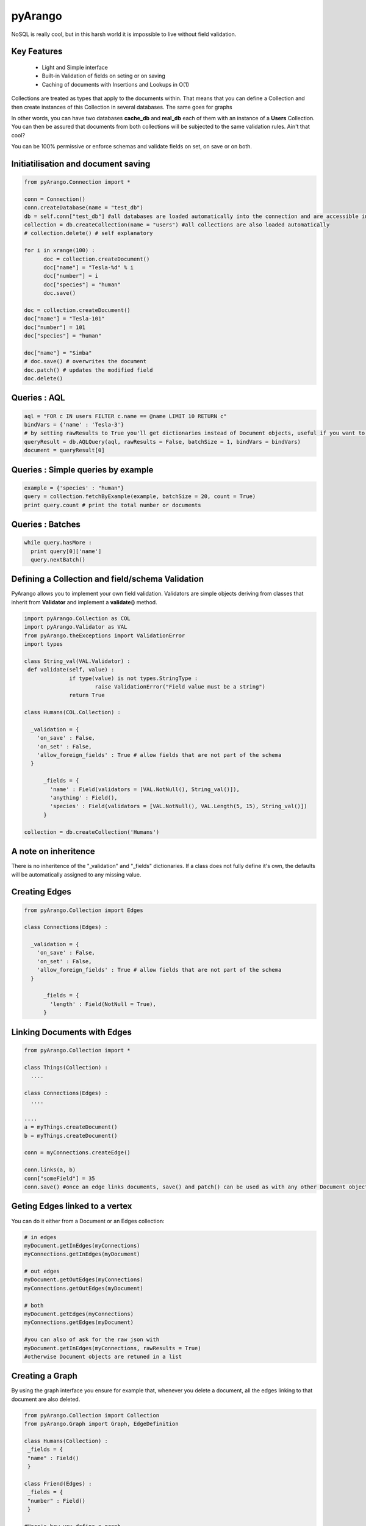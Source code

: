 pyArango
=========

NoSQL is really cool, but in this harsh world it is impossible to live without field validation.

Key Features
------------
 - Light and Simple interface
 - Built-in Validation of fields on seting or on saving
 - Caching of documents with Insertions and Lookups in O(1)

Collections are treated as types that apply to the documents within. That means that you can define
a Collection and then create instances of this Collection in several databases. The same goes for graphs

In other words, you can have two databases **cache_db** and **real_db** each of them with an instance of a 
**Users** Collection. You can then be assured that documents from both collections will be subjected to the same 
validation rules. Ain't that cool?

You can be 100% permissive or enforce schemas and validate fields on set, on save or on both.


Initiatilisation and document saving
-------------------------------------

.. code:: python
  
  from pyArango.Connection import *
  
  conn = Connection()
  conn.createDatabase(name = "test_db")
  db = self.conn["test_db"] #all databases are loaded automatically into the connection and are accessible in this fashion
  collection = db.createCollection(name = "users") #all collections are also loaded automatically
  # collection.delete() # self explanatory
  
  for i in xrange(100) :
  	doc = collection.createDocument()
  	doc["name"] = "Tesla-%d" % i
  	doc["number"] = i
  	doc["species"] = "human"
  	doc.save()

  doc = collection.createDocument()
  doc["name"] = "Tesla-101"
  doc["number"] = 101
  doc["species"] = "human"
  
  doc["name"] = "Simba"
  # doc.save() # overwrites the document
  doc.patch() # updates the modified field
  doc.delete()

Queries : AQL
-------------
  
.. code:: python
  
  aql = "FOR c IN users FILTER c.name == @name LIMIT 10 RETURN c"
  bindVars = {'name' : 'Tesla-3'}
  # by setting rawResults to True you'll get dictionaries instead of Document objects, useful if you want to result to set of fields for example 
  queryResult = db.AQLQuery(aql, rawResults = False, batchSize = 1, bindVars = bindVars)
  document = queryResult[0]

Queries : Simple queries by example
-------------------------------------
.. code:: python

  example = {'species' : "human"}
  query = collection.fetchByExample(example, batchSize = 20, count = True)
  print query.count # print the total number or documents

Queries : Batches
------------------

.. code:: python

  while query.hasMore :
    print query[0]['name']
    query.nextBatch()

Defining a Collection and field/schema Validation
-------------------------------------------------

PyArango allows you to implement your own field validation.
Validators are simple objects deriving from classes that inherit
from **Validator** and implement a **validate()** method.

.. code:: python
  
  import pyArango.Collection as COL
  import pyArango.Validator as VAL
  from pyArango.theExceptions import ValidationError
  import types
  
  class String_val(VAL.Validator) :
   def validate(self, value) :
  		if type(value) is not types.StringType :
  			raise ValidationError("Field value must be a string")
  		return True
  
  class Humans(COL.Collection) :
    
    _validation = {
      'on_save' : False,
      'on_set' : False,
      'allow_foreign_fields' : True # allow fields that are not part of the schema
    }
  	
  	_fields = {
  	  'name' : Field(validators = [VAL.NotNull(), String_val()]),
  	  'anything' : Field(),
  	  'species' : Field(validators = [VAL.NotNull(), VAL.Length(5, 15), String_val()])
  	}
  	
  collection = db.createCollection('Humans')

A note on inheritence
----------------------

There is no inheritence of the "_validation" and "_fields" dictionaries.
If a class does not fully define it's own, the defaults will be automatically assigned to any missing value.

Creating Edges
----------------

.. code:: python

  from pyArango.Collection import Edges
  
  class Connections(Edges) :
    
    _validation = {
      'on_save' : False,
      'on_set' : False,
      'allow_foreign_fields' : True # allow fields that are not part of the schema
    }
  	
  	_fields = {
  	  'length' : Field(NotNull = True),
  	}
  	
Linking Documents with Edges
-----------------------------

.. code:: python

 from pyArango.Collection import *
 
 class Things(Collection) :
   ....

 class Connections(Edges) :
   ....

 ....
 a = myThings.createDocument()
 b = myThings.createDocument()
 
 conn = myConnections.createEdge()
 
 conn.links(a, b)
 conn["someField"] = 35
 conn.save() #once an edge links documents, save() and patch() can be used as with any other Document object


Geting Edges linked to a vertex
--------------------------------

You can do it either from a Document or an Edges collection:

.. code:: python
  
  # in edges
  myDocument.getInEdges(myConnections)
  myConnections.getInEdges(myDocument)
  
  # out edges
  myDocument.getOutEdges(myConnections)
  myConnections.getOutEdges(myDocument)
  
  # both
  myDocument.getEdges(myConnections)
  myConnections.getEdges(myDocument)
  
  #you can also of ask for the raw json with
  myDocument.getInEdges(myConnections, rawResults = True)
  #otherwise Document objects are retuned in a list

Creating a Graph
-----------------

By using the graph interface you ensure for example that, whenever you delete a document, all the edges linking
to that document are also deleted.

.. code:: python

 from pyArango.Collection import Collection
 from pyArango.Graph import Graph, EdgeDefinition
 
 class Humans(Collection) :
  _fields = {
  "name" : Field()
  }
 
 class Friend(Edges) :
  _fields = {
  "number" : Field()
  }
 
 #Here's how you define a graph
 class MyGraph(Graph) :
  _edgeDefinitions = (EdgeDefinition("Friend", fromCollections = ["Humans"], toCollections = ["Humans"]), )
  _orphanedCollections = []
 
 #create the collections (only do this if they don't already exist in the database)
 humans = self.db.createCollection("Humans")
 friendship = self.db.createCollection("Friend")
 #same for the graph
 theGraph = self.db.createGraph("MyGraph")
 
 #creating some documents
 h1 = g.createVertex('Humans', {"name" : "simba"})
 h2 = g.createVertex('Humans', {"name" : "simba2"})
 
 #linking them
 g.link('Friend', h1, h2)
 
 #deleting one of them along with the edge
 g.deleteVertex(h2)
